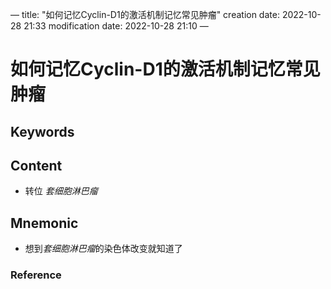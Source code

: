 ---
title: "如何记忆Cyclin-D1的激活机制记忆常见肿瘤"
creation date: 2022-10-28 21:33 
modification date: 2022-10-28 21:10
---
* 如何记忆Cyclin-D1的激活机制记忆常见肿瘤

** Keywords


** Content
- 转位 [[套细胞淋巴瘤]]

** Mnemonic
- 想到[[套细胞淋巴瘤]]的染色体改变就知道了

*** Reference